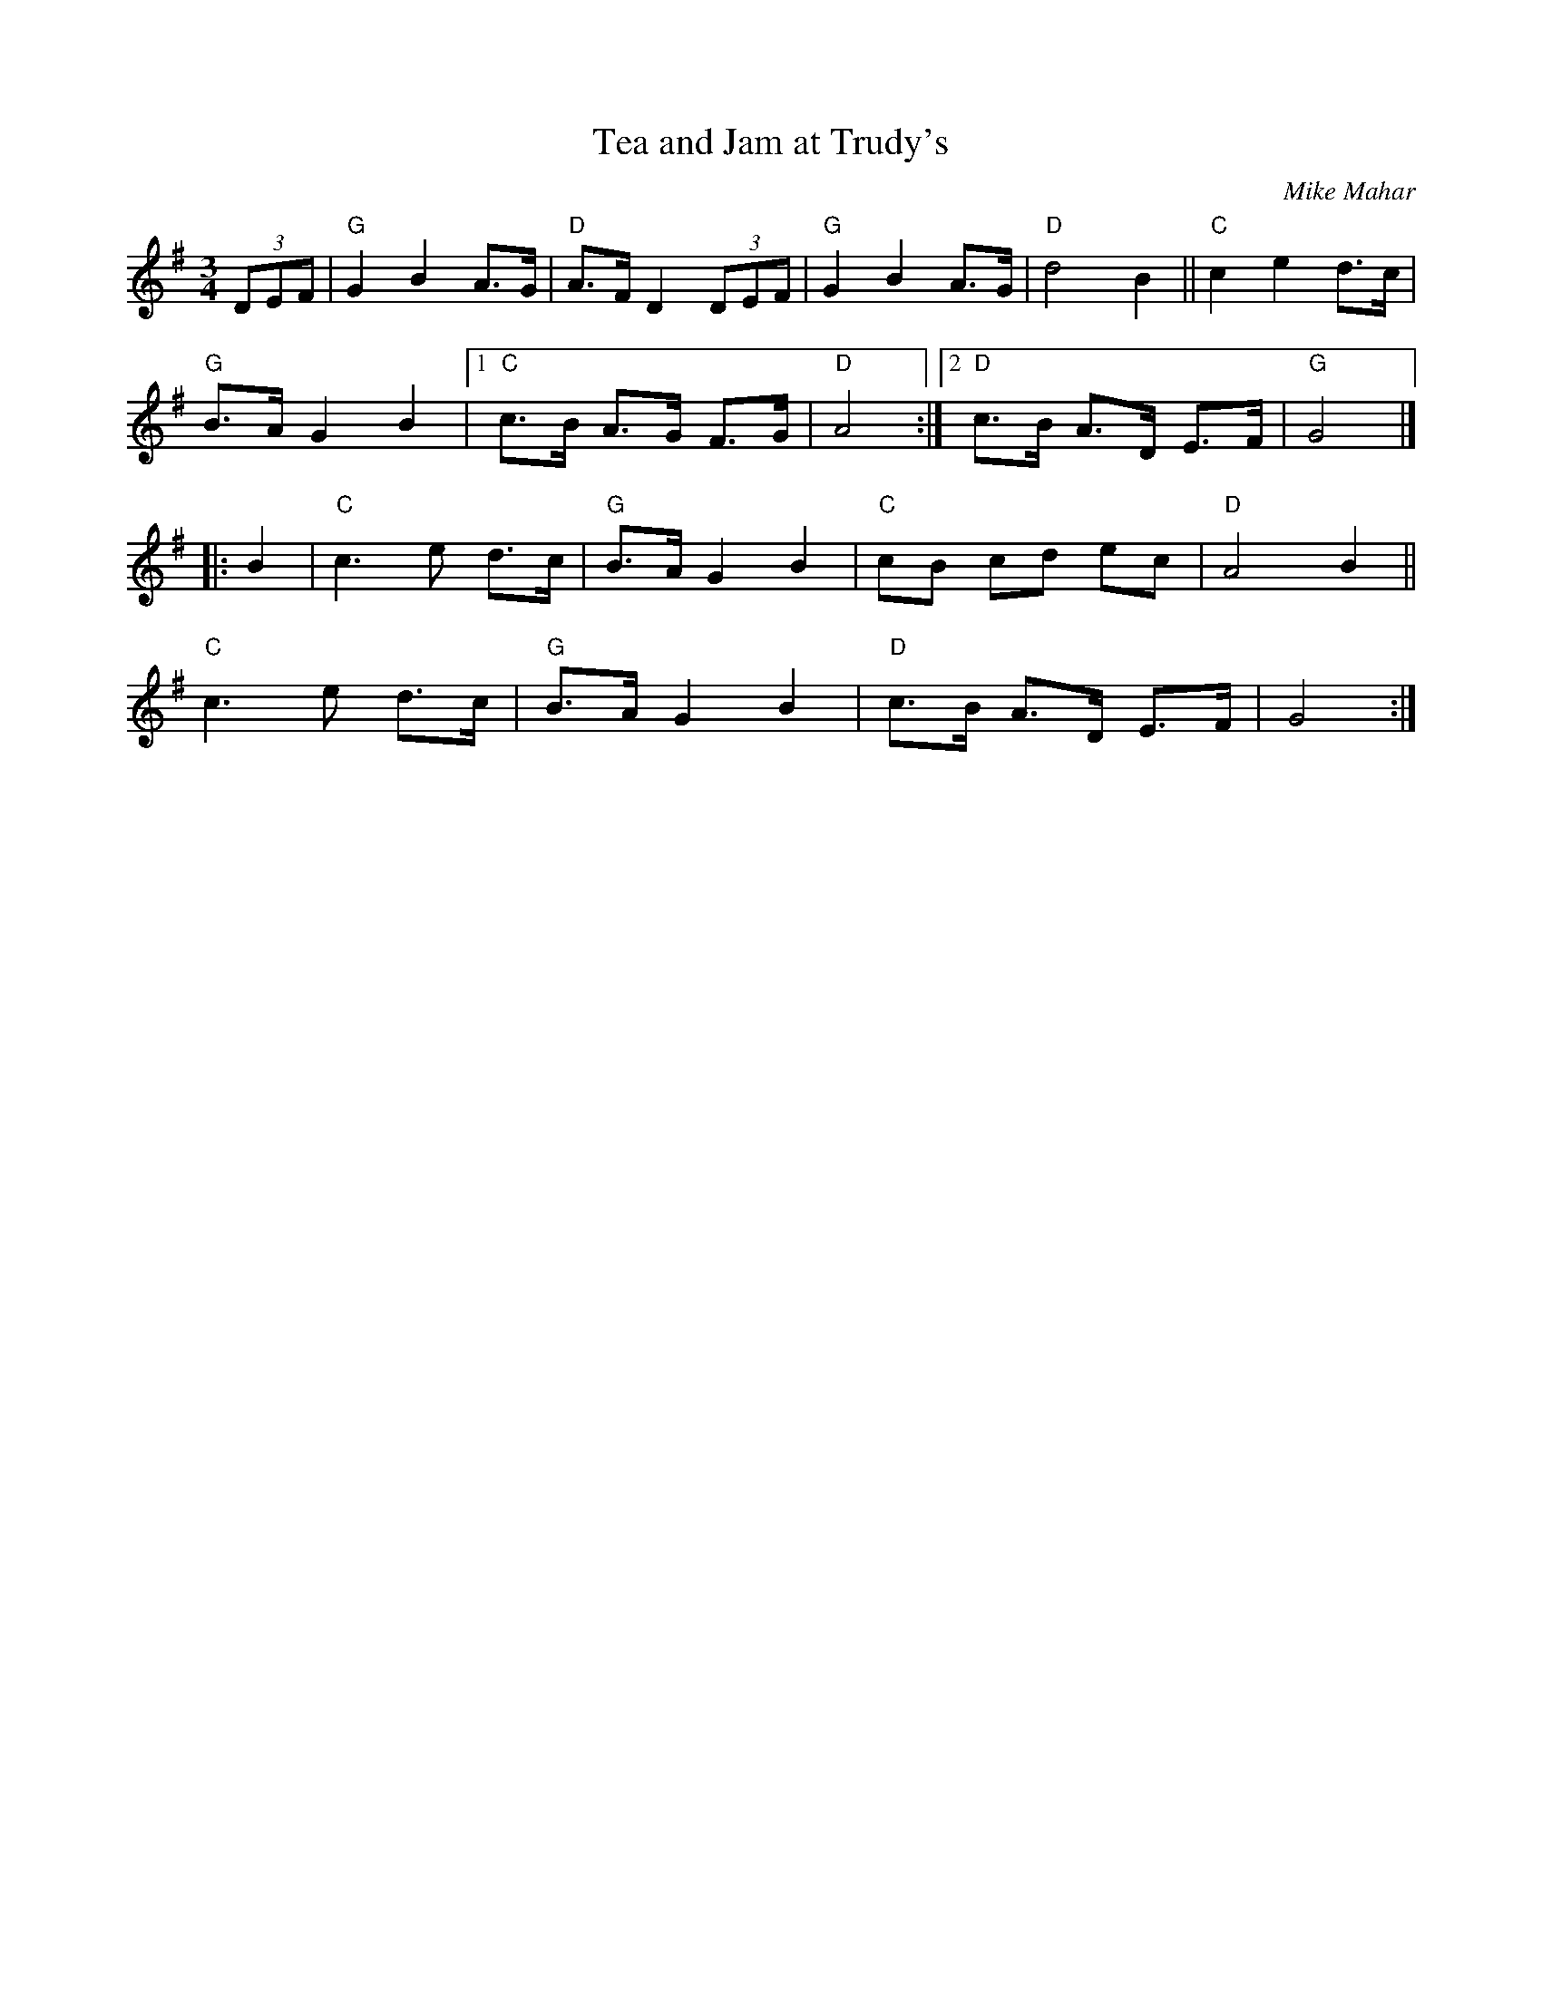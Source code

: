 X: 1
T: Tea and Jam at Trudy's
C: Mike Mahar
R: hambo, waltz
S: Milford Contra Dance collection
S: Rakes Playlist - Wilton Folk Cafe - 2022-6-3
Z: 2022 by John Chambers <jc:trillian.mit.edu>
M: 3/4
L: 1/8
K: G
(3DEF |\
"G"G2 B2 A>G | "D"A>F D2 (3DEF | "G"G2 B2 A>G | "D"d4 B2 || "C"c2 e2 d>c |
"G"B>A G2 B2 |[1 "C"c>B A>G F>G | "D"A4 :|2 "D"c>B A>D E>F | "G"G4 |]
|: B2 |\
"C"c3 e d>c | "G"B>A G2 B2 | "C"cB cd ec | "D"A4 B2 ||
"C"c3 e d>c | "G"B>A G2 B2 | "D"c>B A>D E>F | G4 :|
